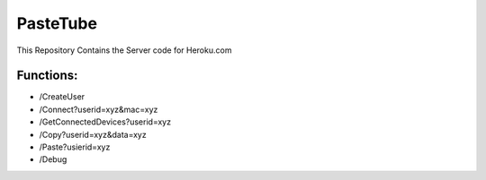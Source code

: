 PasteTube
======================

This Repository Contains the Server code for Heroku.com

Functions:
----------

- /CreateUser
- /Connect?userid=xyz&mac=xyz
- /GetConnectedDevices?userid=xyz
- /Copy?userid=xyz&data=xyz
- /Paste?usierid=xyz

- /Debug
